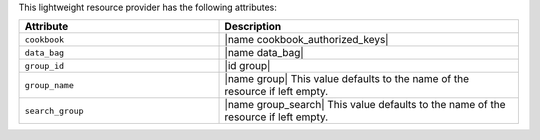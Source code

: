 .. The contents of this file are included in multiple topics.
.. This file should not be changed in a way that hinders its ability to appear in multiple documentation sets.

This lightweight resource provider has the following attributes:

.. list-table::
   :widths: 200 300
   :header-rows: 1

   * - Attribute
     - Description
   * - ``cookbook``
     - |name cookbook_authorized_keys|
   * - ``data_bag``
     - |name data_bag|
   * - ``group_id``
     - |id group|
   * - ``group_name``
     - |name group| This value defaults to the name of the resource if left empty.
   * - ``search_group``
     - |name group_search| This value defaults to the name of the resource if left empty.
